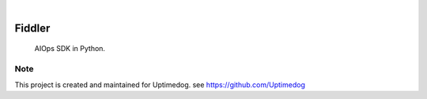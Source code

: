 .. image:: https://img.shields.io/pypi/v/Fiddler.svg
    :alt: PyPI-Server
    :target: https://pypi.org/project/Fiddler/
.. image:: https://github.com/Uptimedog/Fiddler/actions/workflows/ci.yml/badge.svg
    :alt: Build Status
    :target: https://github.com/Uptimedog/Fiddler/actions/workflows/ci.yml

|

========
Fiddler
========

    AIOps SDK in Python.


Note
====

This project is created and maintained for Uptimedog. see https://github.com/Uptimedog

